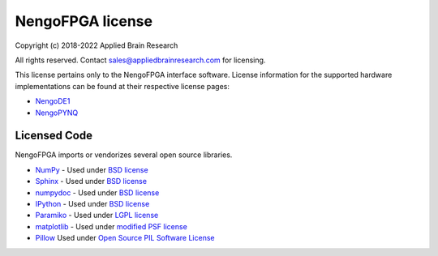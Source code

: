 .. Automatically generated by nengo-bones, do not edit this file directly

*****************
NengoFPGA license
*****************

Copyright (c) 2018-2022 Applied Brain Research

All rights reserved. Contact sales@appliedbrainresearch.com for licensing.

This license pertains only to the NengoFPGA interface software. License information
for the supported hardware implementations can be found at their respective license
pages:

* `NengoDE1 <https://www.nengo.ai/nengo-de1/license.html>`_
* `NengoPYNQ <https://www.nengo.ai/nengo-pynq/license.html>`_

Licensed Code
=============

NengoFPGA imports or vendorizes several open source libraries.

* `NumPy <https://numpy.org/>`_ - Used under
  `BSD license <https://numpy.org/doc/stable/license.html>`__
* `Sphinx <https://www.sphinx-doc.org/>`_ - Used under
  `BSD license <https://github.com/sphinx-doc/sphinx/blob/master/LICENSE>`__
* `numpydoc <https://github.com/numpy/numpydoc>`_ - Used under
  `BSD license <https://github.com/numpy/numpydoc/blob/master/LICENSE.txt>`__
* `IPython <http://ipython.org/>`_ - Used under
  `BSD license <https://github.com/ipython/ipython/blob/master/COPYING.rst>`__
* `Paramiko <https://www.paramiko.org/>`_ - Used under
  `LGPL license <https://github.com/paramiko/paramiko/blob/master/LICENSE>`__
* `matplotlib <https://matplotlib.org/>`_ - Used under
  `modified PSF license <https://matplotlib.org/users/license.html>`__
* `Pillow <https://github.com/python-pillow/Pillow>`__ Used under
  `Open Source PIL Software License <https://github.com/python-pillow/Pillow/blob/master/LICENSE>`__

